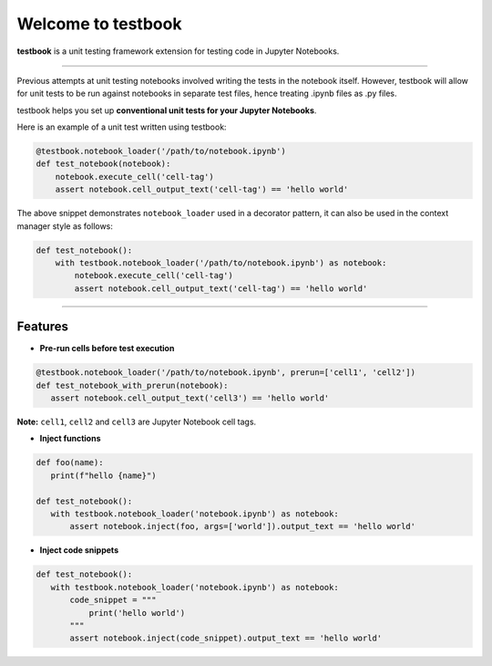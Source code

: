 Welcome to testbook
===================

**testbook** is a unit testing framework extension for testing code in Jupyter Notebooks.

------

Previous attempts at unit testing notebooks involved writing the tests in the notebook itself. 
However, testbook will allow for unit tests to be run against notebooks in separate test files, 
hence treating .ipynb files as .py files.


testbook helps you set up **conventional unit tests for your Jupyter Notebooks**.

Here is an example of a unit test written using testbook:

.. code-block:: python

   @testbook.notebook_loader('/path/to/notebook.ipynb')
   def test_notebook(notebook):
       notebook.execute_cell('cell-tag')
       assert notebook.cell_output_text('cell-tag') == 'hello world'

The above snippet demonstrates ``notebook_loader`` used in a decorator pattern, it can also 
be used in the context manager style as follows:

.. code-block:: python

   def test_notebook():
       with testbook.notebook_loader('/path/to/notebook.ipynb') as notebook:
           notebook.execute_cell('cell-tag')
           assert notebook.cell_output_text('cell-tag') == 'hello world'


-----------

Features
--------

- **Pre-run cells before test execution**


.. code-block:: python

   @testbook.notebook_loader('/path/to/notebook.ipynb', prerun=['cell1', 'cell2'])
   def test_notebook_with_prerun(notebook):
      assert notebook.cell_output_text('cell3') == 'hello world'

**Note:** ``cell1``, ``cell2`` and ``cell3`` are Jupyter Notebook cell tags.


- **Inject functions**

.. code-block:: python

   def foo(name):
      print(f"hello {name}")

   def test_notebook():
      with testbook.notebook_loader('notebook.ipynb') as notebook:
          assert notebook.inject(foo, args=['world']).output_text == 'hello world'


- **Inject code snippets**

.. code-block:: python

   def test_notebook():
      with testbook.notebook_loader('notebook.ipynb') as notebook:
          code_snippet = """
              print('hello world')
          """
          assert notebook.inject(code_snippet).output_text == 'hello world'
